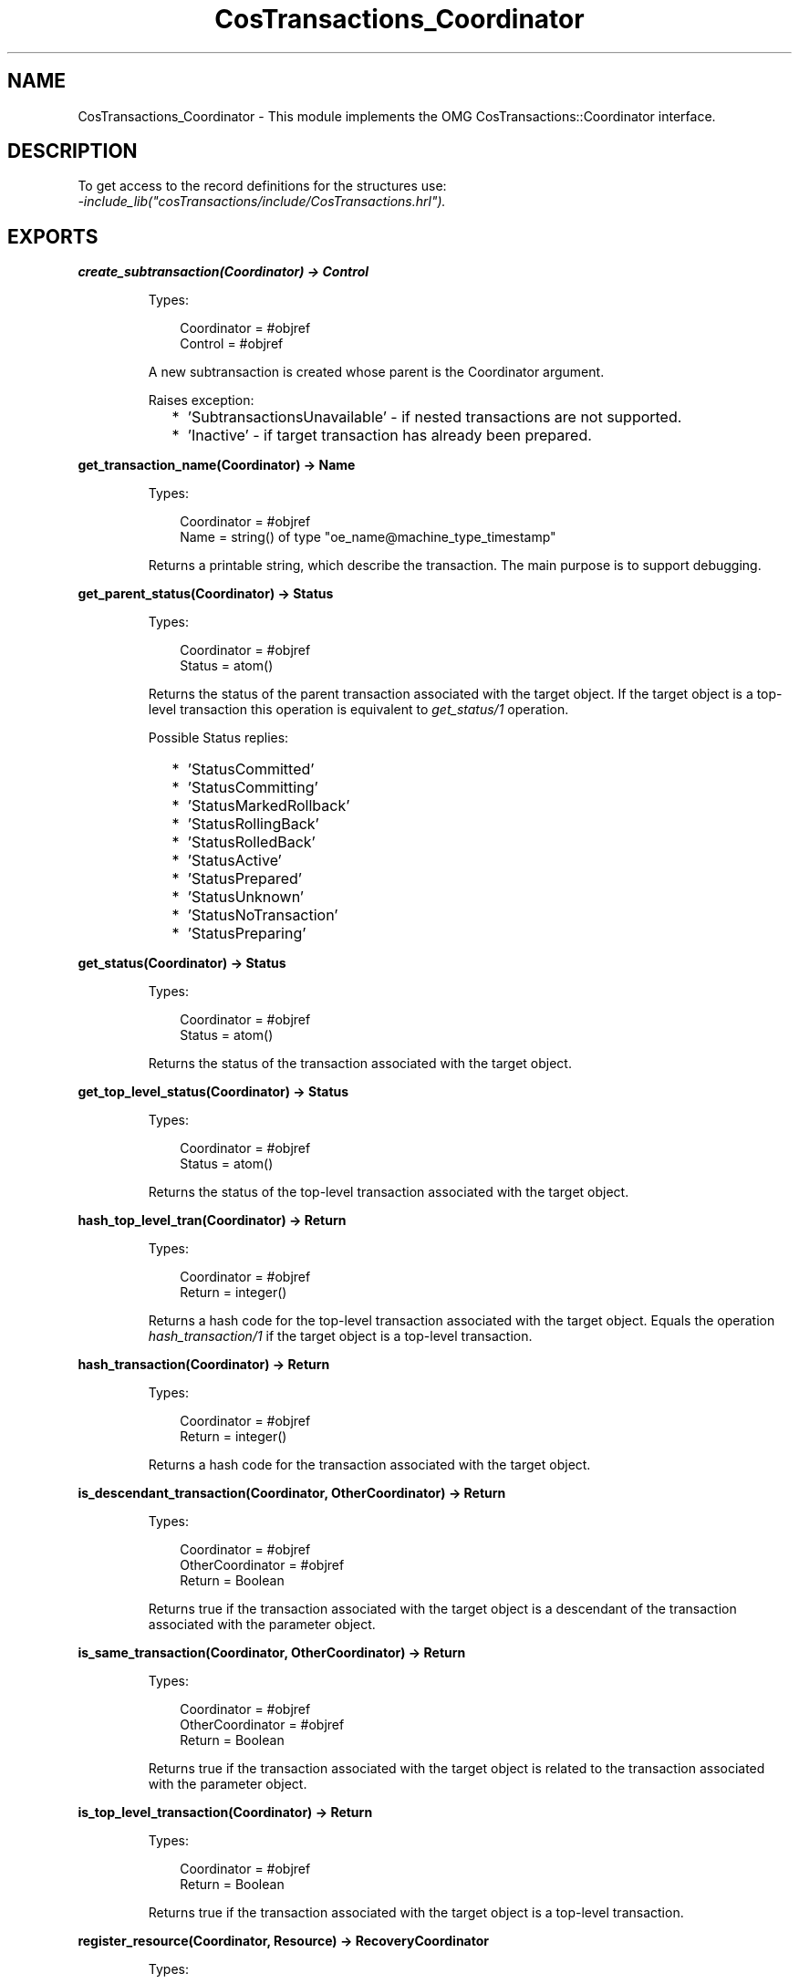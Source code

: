 .TH CosTransactions_Coordinator 3 "cosTransactions 1.3.3" "Ericsson AB" "Erlang Module Definition"
.SH NAME
CosTransactions_Coordinator \- This module implements the OMG CosTransactions::Coordinator interface.
.SH DESCRIPTION
.LP
To get access to the record definitions for the structures use: 
.br
\fI-include_lib("cosTransactions/include/CosTransactions\&.hrl")\&.\fR\&
.SH EXPORTS
.LP
.B
create_subtransaction(Coordinator) -> Control
.br
.RS
.LP
Types:

.RS 3
Coordinator = #objref
.br
Control = #objref
.br
.RE
.RE
.RS
.LP
A new subtransaction is created whose parent is the Coordinator argument\&.
.LP
Raises exception:
.RS 2
.TP 2
*
\&'SubtransactionsUnavailable\&' - if nested transactions are not supported\&.
.LP
.TP 2
*
\&'Inactive\&' - if target transaction has already been prepared\&.
.LP
.RE

.RE
.LP
.B
get_transaction_name(Coordinator) -> Name
.br
.RS
.LP
Types:

.RS 3
Coordinator = #objref
.br
Name = string() of type "oe_name@machine_type_timestamp"
.br
.RE
.RE
.RS
.LP
Returns a printable string, which describe the transaction\&. The main purpose is to support debugging\&.
.RE
.LP
.B
get_parent_status(Coordinator) -> Status
.br
.RS
.LP
Types:

.RS 3
Coordinator = #objref
.br
Status = atom()
.br
.RE
.RE
.RS
.LP
Returns the status of the parent transaction associated with the target object\&. If the target object is a top-level transaction this operation is equivalent to \fIget_status/1\fR\& operation\&.
.LP
Possible Status replies:
.RS 2
.TP 2
*
\&'StatusCommitted\&'
.LP
.TP 2
*
\&'StatusCommitting\&'
.LP
.TP 2
*
\&'StatusMarkedRollback\&'
.LP
.TP 2
*
\&'StatusRollingBack\&'
.LP
.TP 2
*
\&'StatusRolledBack\&'
.LP
.TP 2
*
\&'StatusActive\&'
.LP
.TP 2
*
\&'StatusPrepared\&'
.LP
.TP 2
*
\&'StatusUnknown\&'
.LP
.TP 2
*
\&'StatusNoTransaction\&'
.LP
.TP 2
*
\&'StatusPreparing\&'
.LP
.RE

.RE
.LP
.B
get_status(Coordinator) -> Status
.br
.RS
.LP
Types:

.RS 3
Coordinator = #objref
.br
Status = atom()
.br
.RE
.RE
.RS
.LP
Returns the status of the transaction associated with the target object\&.
.RE
.LP
.B
get_top_level_status(Coordinator) -> Status
.br
.RS
.LP
Types:

.RS 3
Coordinator = #objref
.br
Status = atom()
.br
.RE
.RE
.RS
.LP
Returns the status of the top-level transaction associated with the target object\&.
.RE
.LP
.B
hash_top_level_tran(Coordinator) -> Return
.br
.RS
.LP
Types:

.RS 3
Coordinator = #objref
.br
Return = integer()
.br
.RE
.RE
.RS
.LP
Returns a hash code for the top-level transaction associated with the target object\&. Equals the operation \fIhash_transaction/1\fR\& if the target object is a top-level transaction\&.
.RE
.LP
.B
hash_transaction(Coordinator) -> Return
.br
.RS
.LP
Types:

.RS 3
Coordinator = #objref
.br
Return = integer()
.br
.RE
.RE
.RS
.LP
Returns a hash code for the transaction associated with the target object\&.
.RE
.LP
.B
is_descendant_transaction(Coordinator, OtherCoordinator) -> Return
.br
.RS
.LP
Types:

.RS 3
Coordinator = #objref
.br
OtherCoordinator = #objref
.br
Return = Boolean
.br
.RE
.RE
.RS
.LP
Returns true if the transaction associated with the target object is a descendant of the transaction associated with the parameter object\&.
.RE
.LP
.B
is_same_transaction(Coordinator, OtherCoordinator) -> Return
.br
.RS
.LP
Types:

.RS 3
Coordinator = #objref
.br
OtherCoordinator = #objref
.br
Return = Boolean
.br
.RE
.RE
.RS
.LP
Returns true if the transaction associated with the target object is related to the transaction associated with the parameter object\&.
.RE
.LP
.B
is_top_level_transaction(Coordinator) -> Return
.br
.RS
.LP
Types:

.RS 3
Coordinator = #objref
.br
Return = Boolean
.br
.RE
.RE
.RS
.LP
Returns true if the transaction associated with the target object is a top-level transaction\&.
.RE
.LP
.B
register_resource(Coordinator, Resource) -> RecoveryCoordinator
.br
.RS
.LP
Types:

.RS 3
Coordinator = #objref
.br
Resource = #objref
.br
RecoveryCoordinator = #objref
.br
.RE
.RE
.RS
.LP
This operation registers the parameter \fIResource\fR\& object as a participant in the transaction associated with the target object\&. The \fIRecoveryCoordinator\fR\& returned by this operation can be used by this Resource during recovery\&.
.LP

.RS -4
.B
Note:
.RE
The Resources will be called in FIFO-order when preparing or committing\&. Hence, be sure to register the Resources in the correct order\&.

.LP
Raises exception:
.RS 2
.TP 2
*
\&'Inactive\&' - if target transaction has already been prepared\&.
.LP
.RE

.RE
.LP
.B
register_subtran_aware(Coordinator, SubtransactionAwareResource) -> Return
.br
.RS
.LP
Types:

.RS 3
Coordinator = #objref
.br
Return = ok
.br
.RE
.RE
.RS
.LP
This operation registers the parameter \fISubtransactionAwareResource\fR\& object such that it will be notified when the transaction, associated wit the target object, has committed or rolled back\&.
.LP

.RS -4
.B
Note:
.RE
The Resources will be called in FIFO-order\&. Hence, be sure to register the Resources in the correct order\&.

.RE
.LP
.B
rollback_only(Coordinator) -> Return
.br
.RS
.LP
Types:

.RS 3
Coordinator = #objref
.br
Return = ok
.br
.RE
.RE
.RS
.LP
The transaction associated with the target object is modified so the only possible outcome is to rollback the transaction\&.
.RE